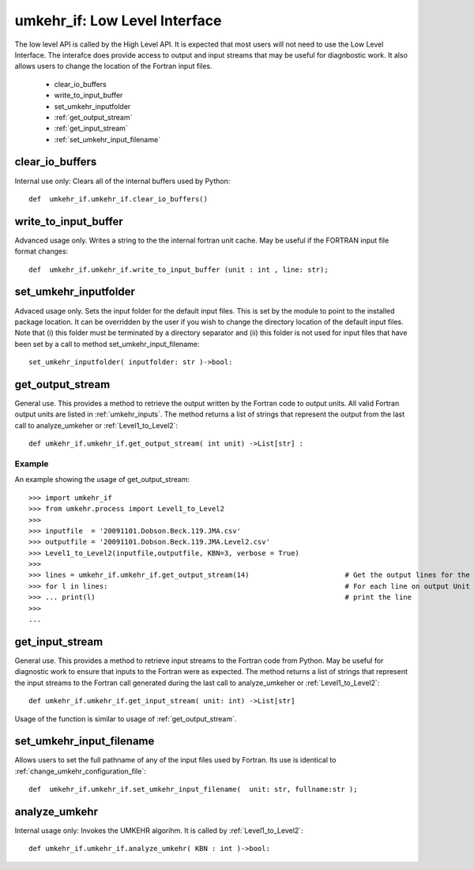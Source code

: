 ..  _umkehr_api:

umkehr_if: Low Level Interface
===============================
The low level API is called by the High Level API. It is expected that most users will not need to use the Low Level Interface.
The interafce does provide access to output and input streams that may be useful for diagnbostic work. It also allows users
to change the location of the Fortran input files.

    - clear_io_buffers
    - write_to_input_buffer
    - set_umkehr_inputfolder
    - :ref:`get_output_stream`
    - :ref:`get_input_stream`
    - :ref:`set_umkehr_input_filename`




clear_io_buffers
----------------
Internal use only: Clears all of the internal buffers used by Python::

    def  umkehr_if.umkehr_if.clear_io_buffers()

write_to_input_buffer
---------------------
Advanced usage only. Writes a string to the the internal fortran unit cache. May be useful if the FORTRAN input file format changes::

    def  umkehr_if.umkehr_if.write_to_input_buffer (unit : int , line: str);

set_umkehr_inputfolder
----------------------
Advaced usage only. Sets the input folder for the default input files. This is set by the module to point to the installed package location.
It can be overridden by the user if you wish to change the directory location of the default input files. Note that
(i) this folder must be terminated by a directory separator and (ii) this folder is not used for input files that have
been set by a call to method set_umkehr_input_filename::

    set_umkehr_inputfolder( inputfolder: str )->bool:

..  _get_output_stream:

get_output_stream
-----------------
General use. This provides a method to retrieve the output written by the Fortran code to output units. All valid Fortran output units
are listed in :ref:`umkehr_inputs`. The method returns a list of strings that represent the output from the last call to
analyze_umkeher or :ref:`Level1_to_Level2`::

    def umkehr_if.umkehr_if.get_output_stream( int unit) ->List[str] :

Example
~~~~~~~
An example showing the usage of get_output_stream::


    >>> import umkehr_if
    >>> from umkehr.process import Level1_to_Level2
    >>>
    >>> inputfile  = '20091101.Dobson.Beck.119.JMA.csv'
    >>> outputfile = '20091101.Dobson.Beck.119.JMA.Level2.csv'
    >>> Level1_to_Level2(inputfile,outputfile, KBN=3, verbose = True)
    >>>
    >>> lines = umkehr_if.umkehr_if.get_output_stream(14)                       # Get the output lines for the Aveagring Kernel output stream, Fortran Unit 14
    >>> for l in lines:                                                         # For each line on output Unit 14
    >>> ... print(l)                                                            # print the line
    >>>
    ...

..  _get_input_stream:

get_input_stream
----------------
General use. This provides a method to retrieve input streams to the Fortran code from Python. May be useful for
diagnostic work to ensure that inputs to the Fortran were as expected. The method returns a list of strings that
represent the input streams to the Fortran call generated during the last call to analyze_umkeher or :ref:`Level1_to_Level2`::

    def umkehr_if.umkehr_if.get_input_stream( unit: int) ->List[str]

Usage of the function is similar to usage of :ref:`get_output_stream`.

..  _set_umkehr_input_filename:

set_umkehr_input_filename
-------------------------
Allows users to set the full pathname of any of the input files used by Fortran. Its use is identical to
:ref:`change_umkehr_configuration_file`::

    def  umkehr_if.umkehr_if.set_umkehr_input_filename(  unit: str, fullname:str );

analyze_umkehr
--------------
Internal usage only: Invokes the UMKEHR algorihm. It is called by :ref:`Level1_to_Level2`::

    def umkehr_if.umkehr_if.analyze_umkehr( KBN : int )->bool:


